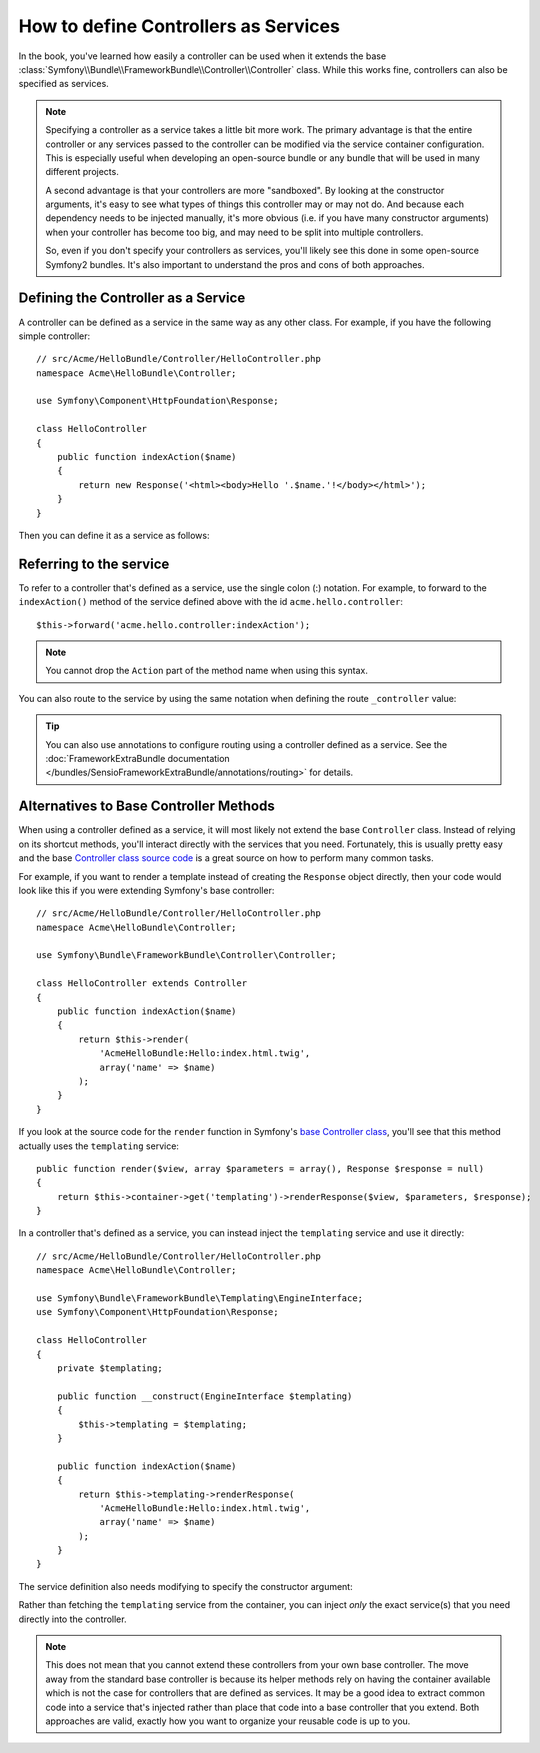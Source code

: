 .. index::
   single: Controller; As Services

How to define Controllers as Services
=====================================

In the book, you've learned how easily a controller can be used when it
extends the base
:class:`Symfony\\Bundle\\FrameworkBundle\\Controller\\Controller` class. While
this works fine, controllers can also be specified as services.

.. note::

    Specifying a controller as a service takes a little bit more work. The
    primary advantage is that the entire controller or any services passed to
    the controller can be modified via the service container configuration.
    This is especially useful when developing an open-source bundle or any
    bundle that will be used in many different projects.

    A second advantage is that your controllers are more "sandboxed". By
    looking at the constructor arguments, it's easy to see what types of things
    this controller may or may not do. And because each dependency needs
    to be injected manually, it's more obvious (i.e. if you have many constructor
    arguments) when your controller has become too big, and may need to be
    split into multiple controllers.

    So, even if you don't specify your controllers as services, you'll likely
    see this done in some open-source Symfony2 bundles. It's also important
    to understand the pros and cons of both approaches.

Defining the Controller as a Service
------------------------------------

A controller can be defined as a service in the same way as any other class.
For example, if you have the following simple controller::

    // src/Acme/HelloBundle/Controller/HelloController.php
    namespace Acme\HelloBundle\Controller;

    use Symfony\Component\HttpFoundation\Response;

    class HelloController
    {
        public function indexAction($name)
        {
            return new Response('<html><body>Hello '.$name.'!</body></html>');
        }
    }

Then you can define it as a service as follows:

.. configuration-block::

    .. code-block:: yaml

        # src/Acme/HelloBundle/Resources/config/services.yml
        parameters:
            # ...
            acme.controller.hello.class: Acme\HelloBundle\Controller\HelloController

        services:
            acme.hello.controller:
                class:     "%acme.controller.hello.class%"

    .. code-block:: xml

        <!-- src/Acme/HelloBundle/Resources/config/services.xml -->
        <parameters>
            <!-- ... -->
            <parameter key="acme.controller.hello.class">Acme\HelloBundle\Controller\HelloController</parameter>
        </parameters>

        <services>
            <service id="acme.hello.controller" class="%acme.controller.hello.class%" />
        </services>

    .. code-block:: php

        // src/Acme/HelloBundle/Resources/config/services.php
        use Symfony\Component\DependencyInjection\Definition;

        // ...
        $container->setParameter(
            'acme.controller.hello.class',
            'Acme\HelloBundle\Controller\HelloController'
        );

        $container->setDefinition('acme.hello.controller', new Definition(
            '%acme.controller.hello.class%'
        ));

Referring to the service
------------------------

To refer to a controller that's defined as a service, use the single colon (:)
notation. For example, to forward to the ``indexAction()`` method of the service
defined above with the id ``acme.hello.controller``::

    $this->forward('acme.hello.controller:indexAction');

.. note::

    You cannot drop the ``Action`` part of the method name when using this
    syntax.

You can also route to the service by using the same notation when defining
the route ``_controller`` value:

.. configuration-block::

    .. code-block:: yaml

        # app/config/routing.yml
        hello:
            pattern:      /hello
            defaults:     { _controller: acme.hello.controller:indexAction }

    .. code-block:: xml

        <!-- app/config/routing.xml -->
        <route id="hello" pattern="/hello">
            <default key="_controller">acme.hello.controller:indexAction</default>
        </route>

    .. code-block:: php

        // app/config/routing.php
        $collection->add('hello', new Route('/hello', array(
            '_controller' => 'acme.hello.controller:indexAction',
        )));

.. tip::

    You can also use annotations to configure routing using a controller
    defined as a service. See the
    :doc:`FrameworkExtraBundle documentation </bundles/SensioFrameworkExtraBundle/annotations/routing>`
    for details.

Alternatives to Base Controller Methods
---------------------------------------

When using a controller defined as a service, it will most likely not extend
the base ``Controller`` class. Instead of relying on its shortcut methods,
you'll interact directly with the services that you need. Fortunately, this is
usually pretty easy and the base `Controller class source code`_ is a great
source on how to perform many common tasks.

For example, if you want to render a template instead of creating the ``Response``
object directly, then your code would look like this if you were extending
Symfony's base controller::

    // src/Acme/HelloBundle/Controller/HelloController.php
    namespace Acme\HelloBundle\Controller;

    use Symfony\Bundle\FrameworkBundle\Controller\Controller;

    class HelloController extends Controller
    {
        public function indexAction($name)
        {
            return $this->render(
                'AcmeHelloBundle:Hello:index.html.twig',
                array('name' => $name)
            );
        }
    }

If you look at the source code for the ``render`` function in Symfony's
`base Controller class`_, you'll see that this method actually uses the
``templating`` service::

    public function render($view, array $parameters = array(), Response $response = null)
    {
        return $this->container->get('templating')->renderResponse($view, $parameters, $response);
    }

In a controller that's defined as a service, you can instead inject the ``templating``
service and use it directly::

    // src/Acme/HelloBundle/Controller/HelloController.php
    namespace Acme\HelloBundle\Controller;

    use Symfony\Bundle\FrameworkBundle\Templating\EngineInterface;
    use Symfony\Component\HttpFoundation\Response;

    class HelloController
    {
        private $templating;

        public function __construct(EngineInterface $templating)
        {
            $this->templating = $templating;
        }

        public function indexAction($name)
        {
            return $this->templating->renderResponse(
                'AcmeHelloBundle:Hello:index.html.twig',
                array('name' => $name)
            );
        }
    }

The service definition also needs modifying to specify the constructor
argument:

.. configuration-block::

    .. code-block:: yaml

        # src/Acme/HelloBundle/Resources/config/services.yml
        parameters:
            # ...
            acme.controller.hello.class: Acme\HelloBundle\Controller\HelloController

        services:
            acme.hello.controller:
                class:     "%acme.controller.hello.class%"
                arguments: ["@templating"]

    .. code-block:: xml

        <!-- src/Acme/HelloBundle/Resources/config/services.xml -->
        <parameters>
            <!-- ... -->
            <parameter
                key="acme.controller.hello.class"
            >Acme\HelloBundle\Controller\HelloController</parameter>
        </parameters>

        <services>
            <service id="acme.hello.controller" class="%acme.controller.hello.class%">
                <argument type="service" id="templating"/>
            </service>
        </services>

    .. code-block:: php

        // src/Acme/HelloBundle/Resources/config/services.php
        use Symfony\Component\DependencyInjection\Definition;
        use Symfony\Component\DependencyInjection\Reference;

        // ...
        $container->setParameter(
            'acme.controller.hello.class',
            'Acme\HelloBundle\Controller\HelloController'
        );

        $container->setDefinition('acme.hello.controller', new Definition(
            '%acme.controller.hello.class%',
            array(new Reference('templating'))
        ));

Rather than fetching the ``templating`` service from the container, you can
inject *only* the exact service(s) that you need directly into the controller.

.. note::

   This does not mean that you cannot extend these controllers from your own
   base controller. The move away from the standard base controller is because
   its helper methods rely on having the container available which is not
   the case for controllers that are defined as services. It may be a good
   idea to extract common code into a service that's injected rather than
   place that code into a base controller that you extend. Both approaches
   are valid, exactly how you want to organize your reusable code is up to
   you.

.. _`Controller class source code`: https://github.com/symfony/symfony/blob/master/src/Symfony/Bundle/FrameworkBundle/Controller/Controller.php
.. _`base Controller class`: https://github.com/symfony/symfony/blob/master/src/Symfony/Bundle/FrameworkBundle/Controller/Controller.php
